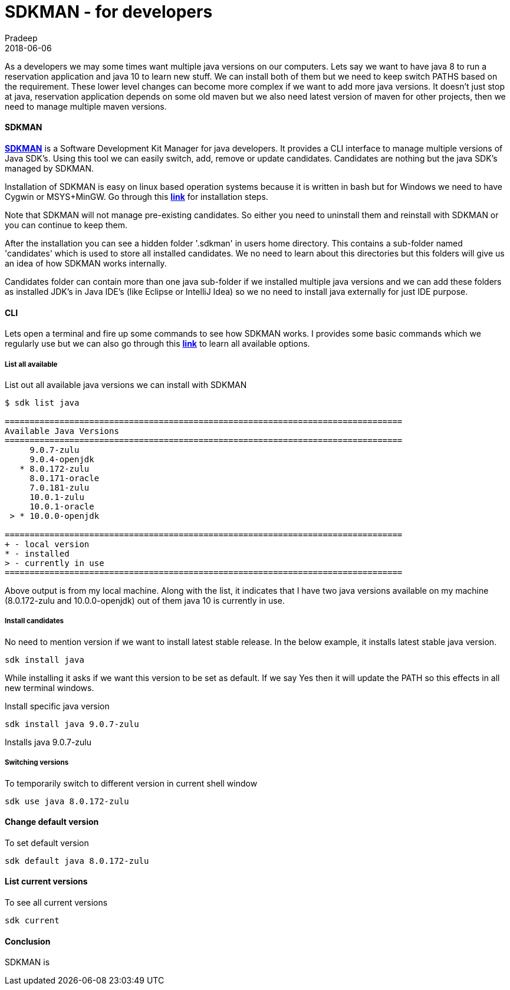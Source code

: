 = SDKMAN - for developers
Pradeep
2018-06-06
:jbake-type: post
:jbake-status: draft
:jbake-tags: sdkman, tools
:jake-category: tools
:jbake-summary: ..
:jbake-image: 

As a developers we may some times want multiple java versions on our computers. Lets say we want to have java 8 to run a reservation application and java 10 to learn new stuff. We can install both of them but we need to keep switch PATHS based on the requirement. These lower level changes can become more complex if we want to add more java versions. It doesn't just stop at java, reservation application depends on some old maven but we also need latest version of maven for other projects, then we need to manage multiple maven versions.

==== SDKMAN

*link:https://sdkman.io/[SDKMAN]* is a Software Development Kit Manager for java developers. It provides a CLI interface to manage multiple versions of Java SDK's. Using this tool we can easily switch, add, remove or update candidates. Candidates are nothing but the java SDK's managed by SDKMAN.

Installation of SDKMAN is easy on linux based operation systems because it is written in bash but for Windows we need to have Cygwin or MSYS+MinGW. Go through this *link:https://sdkman.io/install[link]* for installation steps.

Note that SDKMAN will not manage pre-existing candidates. So either you need to uninstall them and reinstall with SDKMAN or you can continue to keep them.

After the installation you can see a hidden folder '.sdkman' in users home directory. This contains a sub-folder named 'candidates' which is used to store all installed candidates. We no need to learn about this directories but this folders will give us an idea of how SDKMAN works internally. 

Candidates folder can contain more than one java sub-folder if we installed multiple java versions and we can add these folders as installed JDK's in Java IDE's (like Eclipse or IntelliJ Idea) so we no need to install java externally for just IDE purpose. 

==== CLI

Lets open a terminal and fire up some commands to see how SDKMAN works. I provides some basic commands which we regularly use but we can also go through this *link:https://sdkman.io/usage:[link]* to learn all available options.

===== List all available
List out all available java versions we can install with SDKMAN
[source,bash]
----
$ sdk list java

================================================================================
Available Java Versions
================================================================================
     9.0.7-zulu                                                                    
     9.0.4-openjdk                                                                 
   * 8.0.172-zulu                                                                  
     8.0.171-oracle                                                                
     7.0.181-zulu                                                                  
     10.0.1-zulu                                                                   
     10.0.1-oracle                                                                 
 > * 10.0.0-openjdk                                                                
                                                                             
================================================================================
+ - local version
* - installed
> - currently in use
================================================================================
----

Above output is from my local machine. Along with the list, it indicates that I have two java versions available on my machine (8.0.172-zulu and 10.0.0-openjdk) out of them java 10 is currently in use.

===== Install candidates

No need to mention version if we want to install latest stable release. In the below example, it installs latest stable java version.
[source,bash]
----
sdk install java
----

While installing it asks if we want this version to be set as default. If we say Yes then it will update the PATH so this effects in all new terminal windows.

Install specific java version
[source,bash]
----
sdk install java 9.0.7-zulu
----

Installs java 9.0.7-zulu 

===== Switching versions

To temporarily switch to different version in current shell window
[source,bash]
----
sdk use java 8.0.172-zulu
----

==== Change default version

To set default version
[source, bash]
----
sdk default java 8.0.172-zulu
----

==== List current versions

To see all current versions
[source,bash]
----
sdk current
----

==== Conclusion

SDKMAN is 


